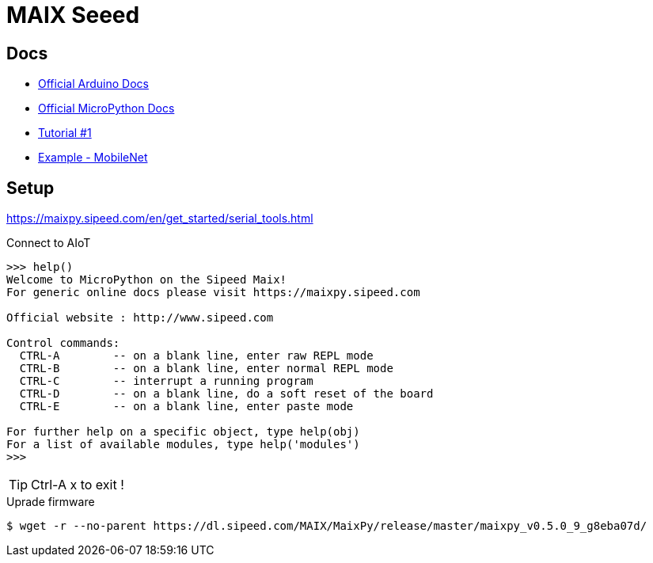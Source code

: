 = MAIX Seeed

== Docs

* link:https://maixduino.sipeed.com[Official Arduino Docs]
* link:https://maixpy.sipeed.com[Official MicroPython Docs]
* link:https://www.cnx-software.com/2019/08/21/getting-started-with-sipeed-m1-based-maixduino-board-grove-ai-hat-for-raspberry-pi/[Tutorial #1]

* link:https://blog.sipeed.com/p/680.html[Example - MobileNet]

== Setup

link:https://maixpy.sipeed.com/en/get_started/serial_tools.html[]

.Connect to AIoT
[source,bash]
----
>>> help()
Welcome to MicroPython on the Sipeed Maix!
For generic online docs please visit https://maixpy.sipeed.com 

Official website : http://www.sipeed.com 

Control commands:                                                      
  CTRL-A        -- on a blank line, enter raw REPL mode                
  CTRL-B        -- on a blank line, enter normal REPL mode             
  CTRL-C        -- interrupt a running program                         
  CTRL-D        -- on a blank line, do a soft reset of the board       
  CTRL-E        -- on a blank line, enter paste mode

For further help on a specific object, type help(obj)
For a list of available modules, type help('modules')
>>> 
----

TIP: Ctrl-A x to exit !

.Uprade firmware
[source,bash]
----
$ wget -r --no-parent https://dl.sipeed.com/MAIX/MaixPy/release/master/maixpy_v0.5.0_9_g8eba07d/
----